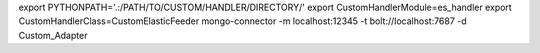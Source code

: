 
export PYTHONPATH='.:/PATH/TO/CUSTOM/HANDLER/DIRECTORY/'
export CustomHandlerModule=es_handler
export CustomHandlerClass=CustomElasticFeeder
mongo-connector -m localhost:12345 -t bolt://localhost:7687 -d Custom_Adapter